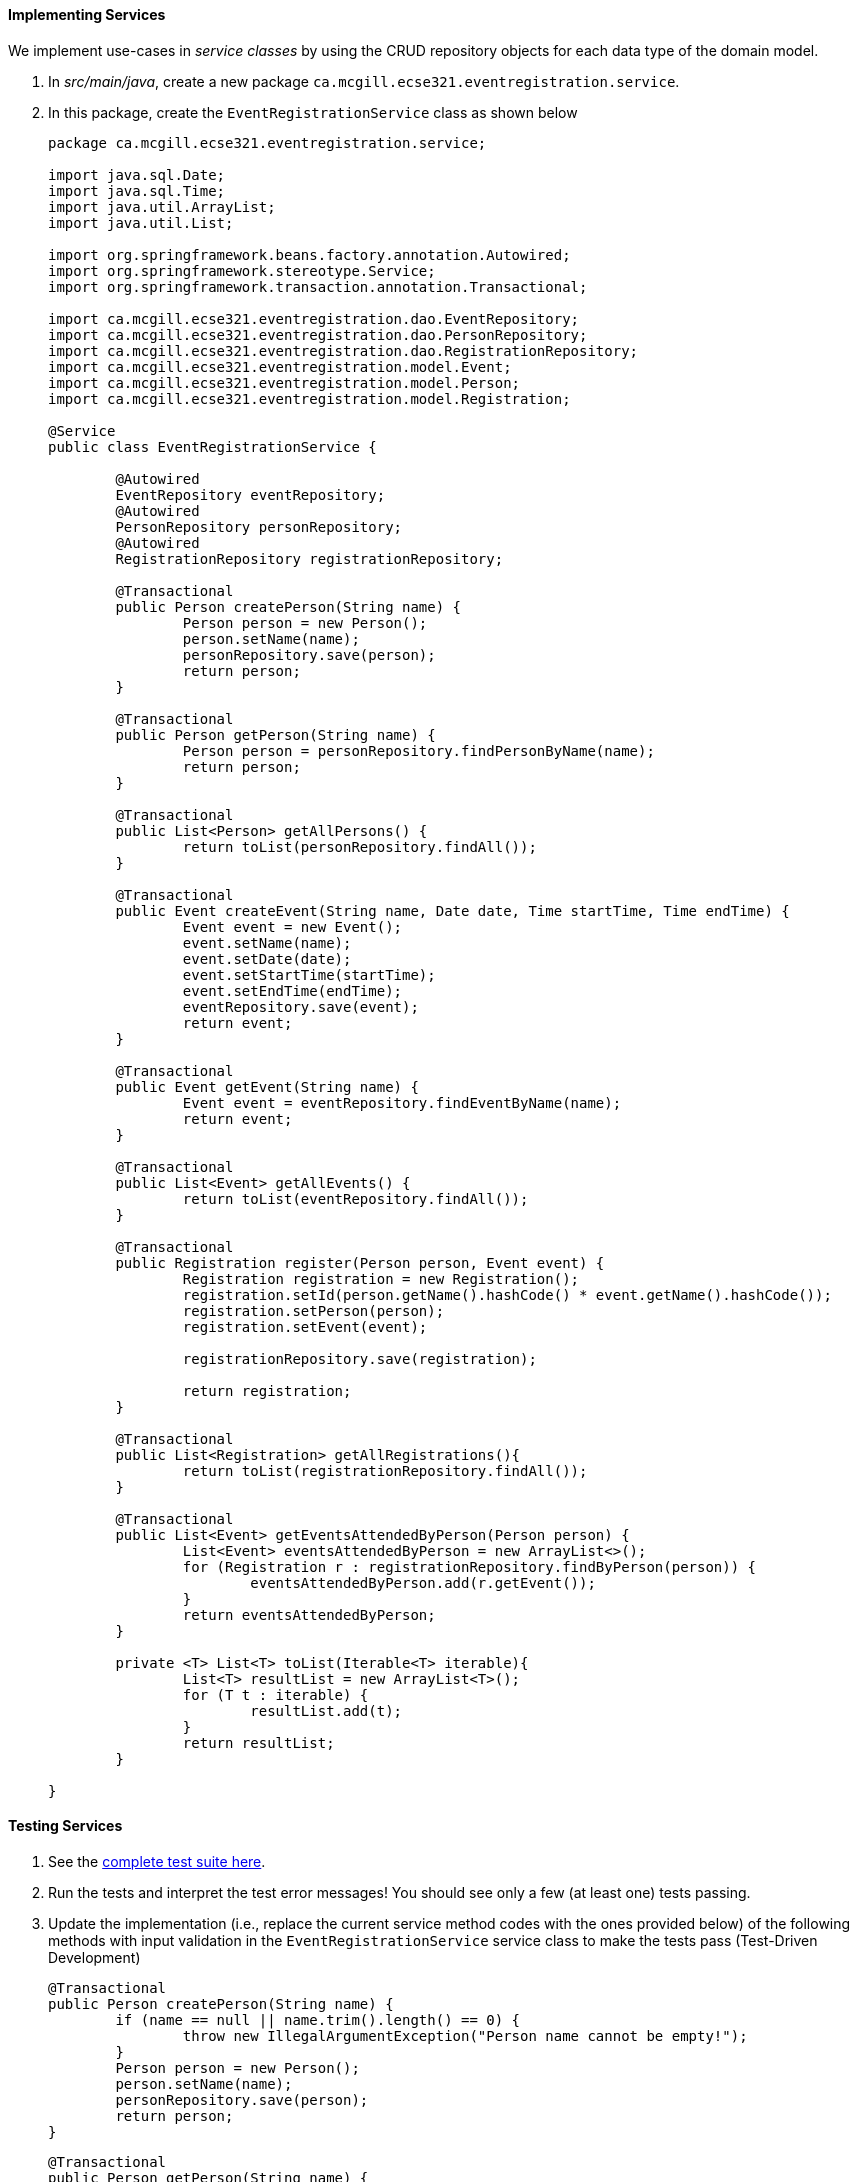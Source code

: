 ==== Implementing Services

We implement use-cases in _service classes_ by using the CRUD repository objects for each data type of the domain model.

. In _src/main/java_, create a new package `ca.mcgill.ecse321.eventregistration.service`.

. In this package, create the `EventRegistrationService` class as shown below
+
[source,java]
----
package ca.mcgill.ecse321.eventregistration.service;

import java.sql.Date;
import java.sql.Time;
import java.util.ArrayList;
import java.util.List;

import org.springframework.beans.factory.annotation.Autowired;
import org.springframework.stereotype.Service;
import org.springframework.transaction.annotation.Transactional;

import ca.mcgill.ecse321.eventregistration.dao.EventRepository;
import ca.mcgill.ecse321.eventregistration.dao.PersonRepository;
import ca.mcgill.ecse321.eventregistration.dao.RegistrationRepository;
import ca.mcgill.ecse321.eventregistration.model.Event;
import ca.mcgill.ecse321.eventregistration.model.Person;
import ca.mcgill.ecse321.eventregistration.model.Registration;

@Service
public class EventRegistrationService {

	@Autowired
	EventRepository eventRepository;
	@Autowired
	PersonRepository personRepository;
	@Autowired
	RegistrationRepository registrationRepository;

	@Transactional
	public Person createPerson(String name) {
		Person person = new Person();
		person.setName(name);
		personRepository.save(person);
		return person;
	}

	@Transactional
	public Person getPerson(String name) {
		Person person = personRepository.findPersonByName(name);
		return person;
	}
	
	@Transactional
	public List<Person> getAllPersons() {
		return toList(personRepository.findAll());
	}

	@Transactional
	public Event createEvent(String name, Date date, Time startTime, Time endTime) {
		Event event = new Event();
		event.setName(name);
		event.setDate(date);
		event.setStartTime(startTime);
		event.setEndTime(endTime);
		eventRepository.save(event);
		return event;
	}

	@Transactional
	public Event getEvent(String name) {
		Event event = eventRepository.findEventByName(name);
		return event;
	}

	@Transactional
	public List<Event> getAllEvents() {
		return toList(eventRepository.findAll());
	}

	@Transactional
	public Registration register(Person person, Event event) {
		Registration registration = new Registration();
		registration.setId(person.getName().hashCode() * event.getName().hashCode());
		registration.setPerson(person);
		registration.setEvent(event);

		registrationRepository.save(registration);

		return registration;
	}

	@Transactional
	public List<Registration> getAllRegistrations(){
		return toList(registrationRepository.findAll());
	}

	@Transactional
	public List<Event> getEventsAttendedByPerson(Person person) {
		List<Event> eventsAttendedByPerson = new ArrayList<>();
		for (Registration r : registrationRepository.findByPerson(person)) {
			eventsAttendedByPerson.add(r.getEvent());
		}
		return eventsAttendedByPerson;
	}
	
	private <T> List<T> toList(Iterable<T> iterable){
		List<T> resultList = new ArrayList<T>();
		for (T t : iterable) {
			resultList.add(t);
		}
		return resultList;
	}
	
}
----

==== Testing Services

. See the link:https://gist.githubusercontent.com/imbur/d8836dc9f44ece65186a43ac80a259fd/raw/b60ddaf6c86860abe119908b139ca087f1f5ff6e/TestEventRegistrationService.java[complete test suite here].

. Run the tests and interpret the test error messages! You should see only a few (at least one) tests passing.

. Update the implementation (i.e., replace the current service method codes with the ones provided below) of the following methods with input validation in the `EventRegistrationService` service class to make the tests pass (Test-Driven Development)
+
[source,java]
----
@Transactional
public Person createPerson(String name) {
	if (name == null || name.trim().length() == 0) {
		throw new IllegalArgumentException("Person name cannot be empty!");
	}
	Person person = new Person();
	person.setName(name);
	personRepository.save(person);
	return person;
}
----
+
[source,java]
----
@Transactional
public Person getPerson(String name) {
    if (name == null || name.trim().length() == 0) {
        throw new IllegalArgumentException("Person name cannot be empty!");
    }
    Person person = personRepository.findPersonByName(name);
    return person;
}
----
+
[source,java]
----
@Transactional
public Event getEvent(String name) {
    if (name == null || name.trim().length() == 0) {
        throw new IllegalArgumentException("Event name cannot be empty!");
    }
    Event event = eventRepository.findEventByName(name);
    return event;
}
----
+
[source,java]
----
@Transactional
public Event createEvent(String name, Date date, Time startTime, Time endTime) {
    // Input validation
    String error = "";
    if (name == null || name.trim().length() == 0) {
        error = error + "Event name cannot be empty! ";			
    }
    if (date == null) {
        error = error + "Event date cannot be empty! ";			
    }
    if (startTime == null) {
        error = error + "Event start time cannot be empty! ";			
    }
    if (endTime == null) {
        error = error + "Event end time cannot be empty! ";			
    }
    if (endTime != null && startTime != null && endTime.before(startTime)) {
        error = error + "Event end time cannot be before event start time!";			
    }
    error = error.trim();
    if (error.length() > 0) {
        throw new IllegalArgumentException(error);			
    }

    Event event = new Event();
    event.setName(name);
    event.setDate(date);
    event.setStartTime(startTime);
    event.setEndTime(endTime);
    eventRepository.save(event);
    return event;
}
----
+
[source,java]
----
@Transactional
public Registration register(Person person, Event event) {
    String error = "";
    if (person == null) {
        error = error + "Person needs to be selected for registration! ";
    } else if (!personRepository.existsById(person.getName())) {
        error = error + "Person does not exist! ";
    }
    if (event == null) {
        error = error + "Event needs to be selected for registration!";
    } else if (!eventRepository.existsById(event.getName())) {
        error = error + "Event does not exist!";
    }
    if (registrationRepository.existsByPersonAndEvent(person, event)) {
        error = error + "Person is already registered to this event!";
    }
    error = error.trim();

    if (error.length() > 0) {			
        throw new IllegalArgumentException(error);
    }

    Registration registration = new Registration();
	registration.setId(person.getName().hashCode() * event.getName().hashCode());
    registration.setPerson(person);
    registration.setEvent(event);

    registrationRepository.save(registration);

    return registration;
}
----
+
[source,java]
----
@Transactional
public List<Event> getEventsAttendedByPerson(Person person) {
    if (person == null ) {
        throw new IllegalArgumentException("Person cannot be null!");
    }
    List<Event> eventsAttendedByPerson = new ArrayList<>();
    for (Registration r : registrationRepository.findByPerson(person)) {
        eventsAttendedByPerson.add(r.getEvent());
    }
    return eventsAttendedByPerson;
}
----

. Run the tests again, and all should be passing this time.
 
